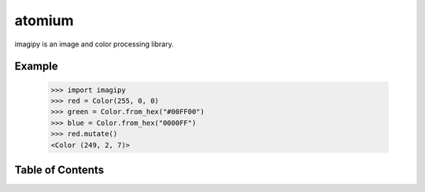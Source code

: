 atomium
=======

imagipy is an image and color processing library.

Example
-------

  >>> import imagipy
  >>> red = Color(255, 0, 0)
  >>> green = Color.from_hex("#00FF00")
  >>> blue = Color.from_hex("0000FF")
  >>> red.mutate()
  <Color (249, 2, 7)>



Table of Contents
-----------------

.. toctree ::

    installing
